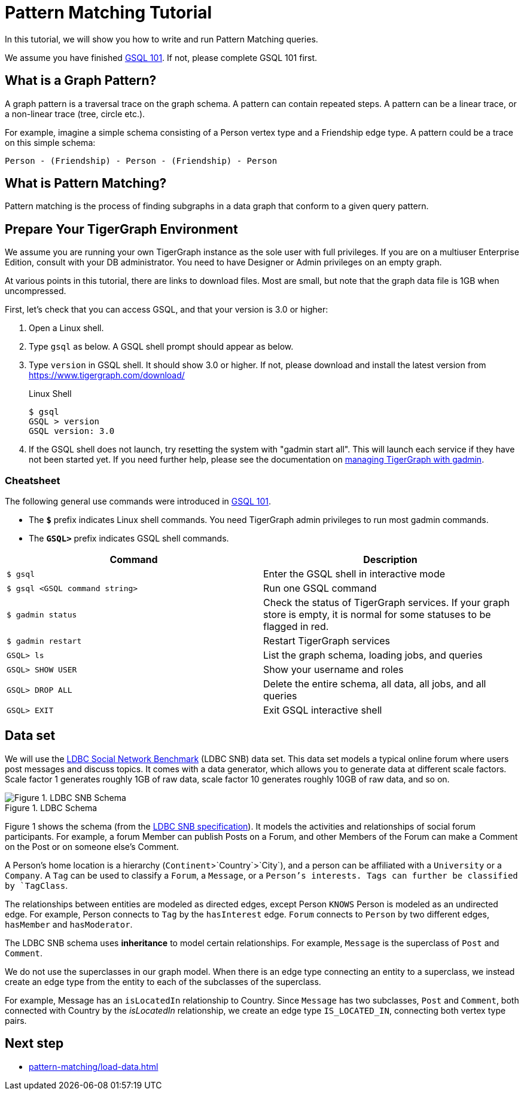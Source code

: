 = Pattern Matching Tutorial
:experimental:
:description: Tutorial for pattern matching in GSQL.

In this tutorial, we will show you how to write and run Pattern Matching queries.

We assume you have finished xref:tutorials:gsql-101/index.adoc[GSQL 101].
If not, please complete GSQL 101 first.

== What is a Graph Pattern?

A graph pattern is a traversal trace on the graph schema. A pattern can contain repeated steps.
A pattern can be a linear trace, or a non-linear trace (tree, circle etc.).

For example, imagine a simple schema consisting of a Person vertex type and a Friendship edge type.
A pattern could be a trace on this simple schema:

[source,text]
----
Person - (Friendship) - Person - (Friendship) - Person
----

== What is Pattern Matching?

Pattern matching is the process of finding subgraphs in a data graph that conform to a given query pattern.

== Prepare Your TigerGraph Environment

We assume you are running your own TigerGraph instance as the sole user with full privileges.
If you are on a multiuser Enterprise Edition, consult with your DB administrator. You need to have Designer or Admin privileges on an empty graph.

At various points in this tutorial, there are links to download files.
Most are small, but note that the graph data file is 1GB when uncompressed.

First, let's check that you can access GSQL, and that your version is 3.0 or higher:

. Open a Linux shell.
. Type `gsql` as below.
A GSQL shell prompt should appear as below.
. Type `version` in GSQL shell. It should show 3.0 or higher.
If not, please download and install the latest version from https://www.tigergraph.com/download/
+
.Linux Shell
[source,console]
----
$ gsql
GSQL > version
GSQL version: 3.0
----
+
. If the GSQL shell does not launch, try resetting the system with "gadmin start all". This will launch each service if they have not been started yet. If you need further help, please see the documentation on xref:tigergraph-server:system-management:management-with-gadmin.adoc[managing TigerGraph with gadmin].

=== Cheatsheet

The following general use commands were introduced in xref:tutorials:gsql-101/index.adoc[GSQL 101].

* The *`$`* prefix indicates Linux shell commands. You need TigerGraph admin privileges to run most gadmin commands.
* The *`GSQL>`* prefix indicates GSQL shell commands.

[width="100%",cols="<50%,<50%",options="header",]
|===
|Command |Description
|`$ gsql` |Enter the GSQL shell in interactive mode
|`$ gsql <GSQL command string>` |Run one GSQL command
|`$ gadmin status` |Check the status of TigerGraph services.
If your graph store is empty, it is normal for some statuses to be flagged in red.
|`$ gadmin restart` |Restart TigerGraph services
|`GSQL> ls` |List the graph schema, loading jobs, and queries
|`GSQL> SHOW USER` |Show your username and roles
|`GSQL> DROP ALL` a|
Delete the entire schema, all data, all jobs, and all queries

|`GSQL> EXIT` |Exit GSQL interactive shell
|===

== Data set

We will use the http://ldbcouncil.org/developer/snb[LDBC Social Network Benchmark] (LDBC SNB) data set.
This data set models a typical online forum where users post messages and discuss topics.
It comes with a data generator, which allows you to generate data at different scale factors.
Scale factor 1 generates roughly 1GB of raw data, scale factor 10 generates roughly 10GB of raw data, and so on.

.LDBC Schema
image::screen-shot-2019-05-15-at-5.05.00-pm.png[Figure 1. LDBC SNB Schema]

Figure 1 shows the schema (from the http://ldbc.github.io/ldbc_snb_docs/ldbc-snb-specification.pdf[LDBC SNB specification]).
It models the activities and relationships of social forum participants.
For example, a forum Member can publish Posts on a Forum, and other Members of the Forum can make a Comment on the Post or on someone else's Comment.

A Person's home location is a hierarchy (`Continent`>`Country`>`City`), and a person can be affiliated with a `University` or a `Company`.
A `Tag` can be used to classify a `Forum`, a `Message`, or a `Person`'s interests.
Tags can further be classified by `TagClass`.

The relationships between entities are modeled as directed edges, except Person `KNOWS` Person is modeled as an undirected edge.
For example, Person connects to `Tag` by the `hasInterest` edge.
`Forum` connects to `Person` by two different edges, `hasMember` and `hasModerator`.


The LDBC SNB schema uses *inheritance* to model certain relationships.
For example, `Message` is the superclass of `Post` and `Comment`.

We do not use the superclasses in our graph model.
When there is an edge type connecting an entity to a superclass, we instead create an edge type from the entity to each of the subclasses of the superclass.

For example, Message has an `isLocatedIn` relationship to Country.
Since `Message` has two subclasses, `Post` and `Comment`, both connected with Country by the _isLocatedIn_ relationship, we create an edge type `IS_LOCATED_IN`, connecting both vertex type pairs.


== Next step

* xref:pattern-matching/load-data.adoc[]